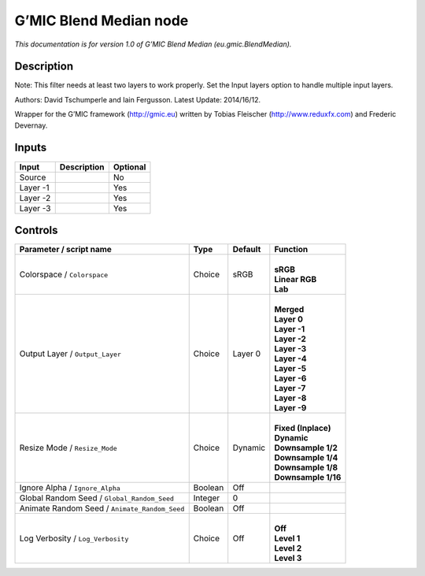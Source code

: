 .. _eu.gmic.BlendMedian:

G’MIC Blend Median node
=======================

*This documentation is for version 1.0 of G’MIC Blend Median (eu.gmic.BlendMedian).*

Description
-----------

Note: This filter needs at least two layers to work properly. Set the Input layers option to handle multiple input layers.

Authors: David Tschumperle and Iain Fergusson. Latest Update: 2014/16/12.

Wrapper for the G’MIC framework (http://gmic.eu) written by Tobias Fleischer (http://www.reduxfx.com) and Frederic Devernay.

Inputs
------

+----------+-------------+----------+
| Input    | Description | Optional |
+==========+=============+==========+
| Source   |             | No       |
+----------+-------------+----------+
| Layer -1 |             | Yes      |
+----------+-------------+----------+
| Layer -2 |             | Yes      |
+----------+-------------+----------+
| Layer -3 |             | Yes      |
+----------+-------------+----------+

Controls
--------

.. tabularcolumns:: |>{\raggedright}p{0.2\columnwidth}|>{\raggedright}p{0.06\columnwidth}|>{\raggedright}p{0.07\columnwidth}|p{0.63\columnwidth}|

.. cssclass:: longtable

+-----------------------------------------------+---------+---------+-----------------------+
| Parameter / script name                       | Type    | Default | Function              |
+===============================================+=========+=========+=======================+
| Colorspace / ``Colorspace``                   | Choice  | sRGB    | |                     |
|                                               |         |         | | **sRGB**            |
|                                               |         |         | | **Linear RGB**      |
|                                               |         |         | | **Lab**             |
+-----------------------------------------------+---------+---------+-----------------------+
| Output Layer / ``Output_Layer``               | Choice  | Layer 0 | |                     |
|                                               |         |         | | **Merged**          |
|                                               |         |         | | **Layer 0**         |
|                                               |         |         | | **Layer -1**        |
|                                               |         |         | | **Layer -2**        |
|                                               |         |         | | **Layer -3**        |
|                                               |         |         | | **Layer -4**        |
|                                               |         |         | | **Layer -5**        |
|                                               |         |         | | **Layer -6**        |
|                                               |         |         | | **Layer -7**        |
|                                               |         |         | | **Layer -8**        |
|                                               |         |         | | **Layer -9**        |
+-----------------------------------------------+---------+---------+-----------------------+
| Resize Mode / ``Resize_Mode``                 | Choice  | Dynamic | |                     |
|                                               |         |         | | **Fixed (Inplace)** |
|                                               |         |         | | **Dynamic**         |
|                                               |         |         | | **Downsample 1/2**  |
|                                               |         |         | | **Downsample 1/4**  |
|                                               |         |         | | **Downsample 1/8**  |
|                                               |         |         | | **Downsample 1/16** |
+-----------------------------------------------+---------+---------+-----------------------+
| Ignore Alpha / ``Ignore_Alpha``               | Boolean | Off     |                       |
+-----------------------------------------------+---------+---------+-----------------------+
| Global Random Seed / ``Global_Random_Seed``   | Integer | 0       |                       |
+-----------------------------------------------+---------+---------+-----------------------+
| Animate Random Seed / ``Animate_Random_Seed`` | Boolean | Off     |                       |
+-----------------------------------------------+---------+---------+-----------------------+
| Log Verbosity / ``Log_Verbosity``             | Choice  | Off     | |                     |
|                                               |         |         | | **Off**             |
|                                               |         |         | | **Level 1**         |
|                                               |         |         | | **Level 2**         |
|                                               |         |         | | **Level 3**         |
+-----------------------------------------------+---------+---------+-----------------------+
